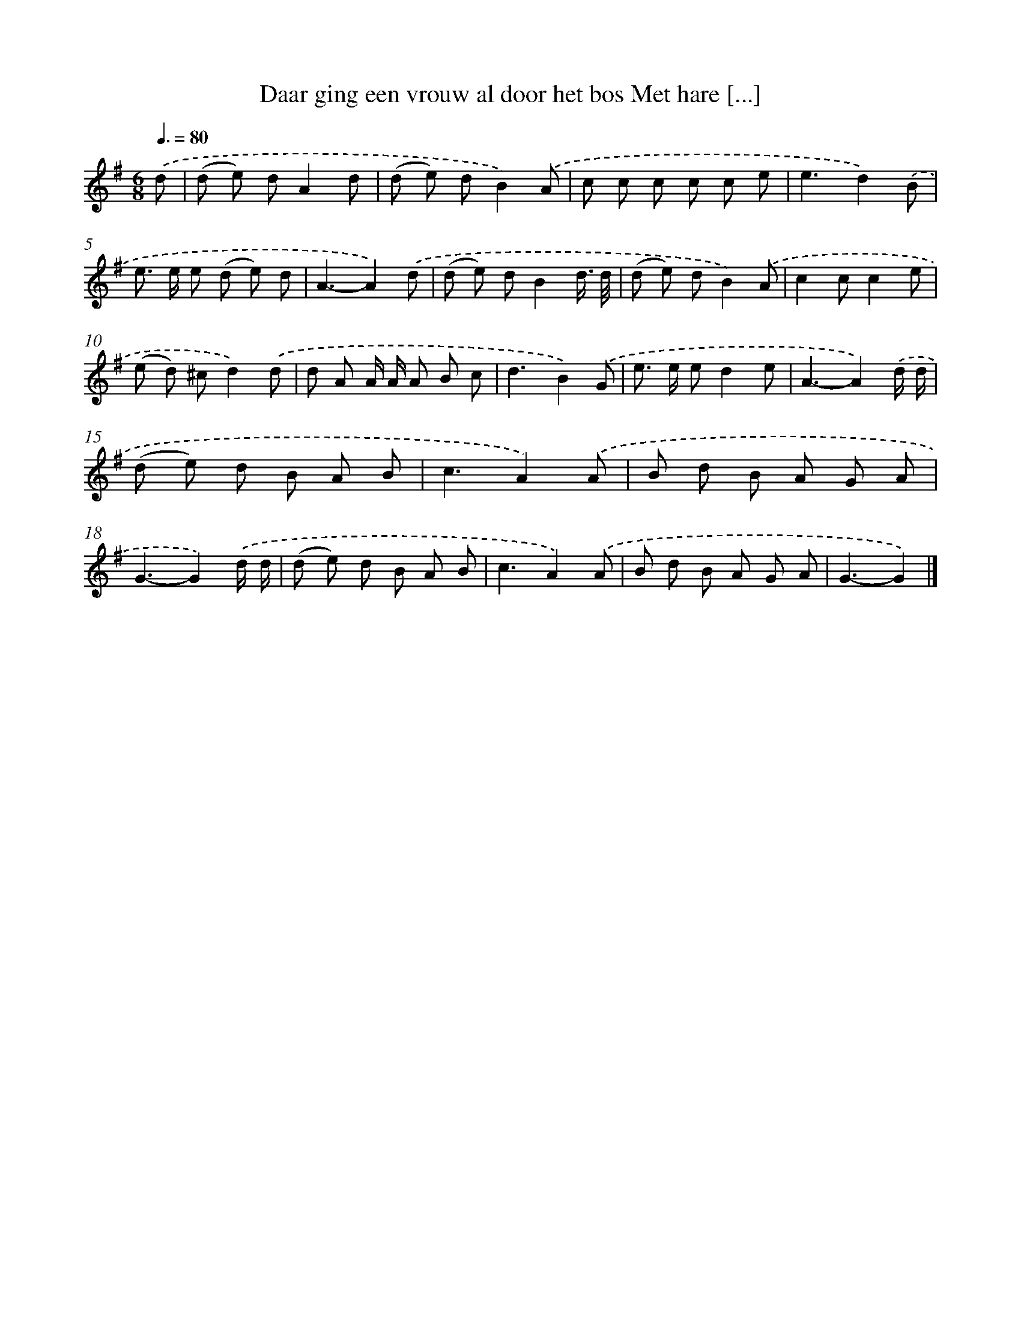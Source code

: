 X: 4224
T: Daar ging een vrouw al door het bos Met hare [...]
%%abc-version 2.0
%%abcx-abcm2ps-target-version 5.9.1 (29 Sep 2008)
%%abc-creator hum2abc beta
%%abcx-conversion-date 2018/11/01 14:36:07
%%humdrum-veritas 3850588153
%%humdrum-veritas-data 2526686539
%%continueall 1
%%barnumbers 0
L: 1/8
M: 6/8
Q: 3/8=80
K: G clef=treble
.('d [I:setbarnb 1]|
(d e) dA2d |
(d e) dB2).('A |
c c c c c e |
e3d2).('B |
e> e e (d e) d |
A3-A2).('d |
(d e) dB2d3// d// |
(d e) dB2).('A |
c2cc2e |
(e d) ^cd2).('d |
d A A/ A/ A B c |
d3B2).('G |
e> e ed2e |
A3-A2).('d/ d/ |
(d e) d B A B |
c3A2).('A |
B d B A G A |
G3-G2).('d/ d/ |
(d e) d B A B |
c3A2).('A |
B d B A G A |
G3-G2) |]
